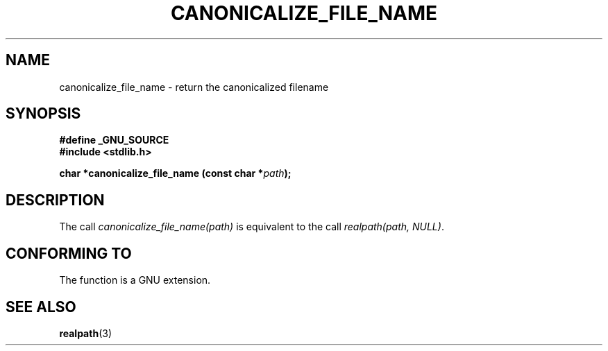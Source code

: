 .\"  Copyright 2005 walter harms (walter.harms@informatik.uni-oldenburg.de)
.\"  and Michael Kerrisk (mtk-manpages@gmx.net).
.\"  Distributed under the GNU General Public License.
.\"
.TH CANONICALIZE_FILE_NAME 3 2005-07-14 "GNU" ""
.SH NAME
canonicalize_file_name \-  return the canonicalized filename
.SH SYNOPSIS
.sp
.B #define _GNU_SOURCE
.br
.B #include <stdlib.h>
.sp
.BI "char *canonicalize_file_name (const char *" path ");"
.SH DESCRIPTION
The call
.I canonicalize_file_name(path)
is equivalent to the call
.IR "realpath(path,\ NULL)" .

.SH "CONFORMING TO"
The function is a GNU extension.
.SH "SEE ALSO"
.BR realpath (3)
